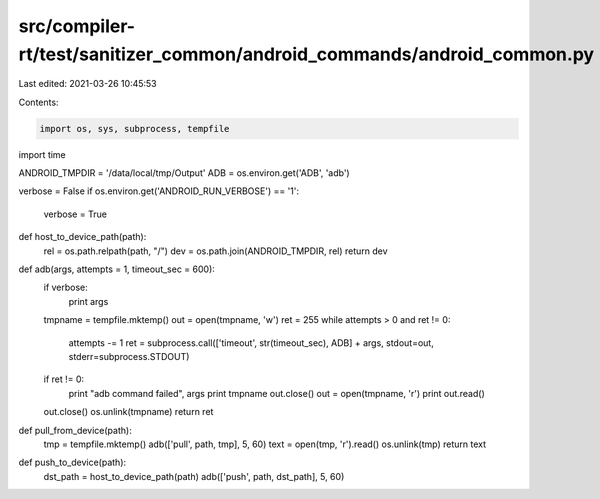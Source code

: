 src/compiler-rt/test/sanitizer_common/android_commands/android_common.py
========================================================================

Last edited: 2021-03-26 10:45:53

Contents:

.. code-block:: py

    import os, sys, subprocess, tempfile
import time

ANDROID_TMPDIR = '/data/local/tmp/Output'
ADB = os.environ.get('ADB', 'adb')

verbose = False
if os.environ.get('ANDROID_RUN_VERBOSE') == '1':
    verbose = True

def host_to_device_path(path):
    rel = os.path.relpath(path, "/")
    dev = os.path.join(ANDROID_TMPDIR, rel)
    return dev

def adb(args, attempts = 1, timeout_sec = 600):
    if verbose:
        print args
    tmpname = tempfile.mktemp()
    out = open(tmpname, 'w')
    ret = 255
    while attempts > 0 and ret != 0:
      attempts -= 1
      ret = subprocess.call(['timeout', str(timeout_sec), ADB] + args, stdout=out, stderr=subprocess.STDOUT)
    if ret != 0:
      print "adb command failed", args
      print tmpname
      out.close()
      out = open(tmpname, 'r')
      print out.read()
    out.close()
    os.unlink(tmpname)
    return ret

def pull_from_device(path):
    tmp = tempfile.mktemp()
    adb(['pull', path, tmp], 5, 60)
    text = open(tmp, 'r').read()
    os.unlink(tmp)
    return text

def push_to_device(path):
    dst_path = host_to_device_path(path)
    adb(['push', path, dst_path], 5, 60)


